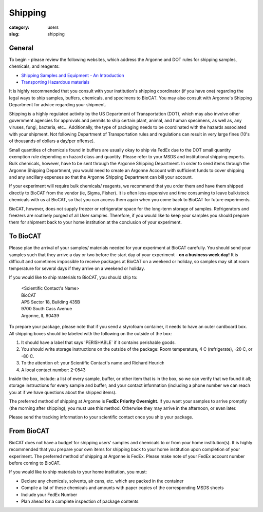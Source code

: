 Shipping
###############################################################################

:category: users
:slug: shipping

General
========

To begin - please review the following websites, which address the Argonne and
DOT rules for shipping samples, chemicals, and reagents:

*   `Shipping Samples and Equipment - An Introduction <https://www.aps.anl.gov/Safety-and-Training/Safety/Shipping/Shipping-Samples-and-Equipment-An-Introduction>`_
*   `Transporting Hazardous materials <https://www.aps.anl.gov/Safety-and-Training/Safety/Using-Material-Samples/Transporting-Hazardous-Materials>`_

It is highly recommended that you consult with your institution's shipping
coordinator (if you have one) regarding the legal ways to ship samples, buffers,
chemicals, and specimens to BioCAT. You may also consult with Argonne's Shipping
Department for advice regarding your shipment.

Shipping is a highly regulated activity by the US Department of Transportation
(DOT), which may also involve other government agencies for approvals and
permits to ship certain plant, animal, and human specimens, as well as, any
viruses, fungi, bacteria, etc... Additionally, the type of packaging needs to
be coordinated with the hazards associated with your shipment. Not following
Department of Transportation rules and regulations can result in very large
fines (10's of thousands of dollars a day/per offense).

Small quantities of chemicals found in buffers are usually okay to ship via
FedEx due to the DOT small quantity exemption rule depending on hazard class
and quantity. Please refer to your MSDS and institutional shipping experts.
Bulk chemicals, however, have to be sent through the Argonne Shipping Department.
In order to send items through the Argonne Shipping Department, you would
need to create an Argonne Account with sufficient funds to cover shipping
and any ancillary expenses so that the Argonne Shipping Department can bill
your account.

If your experiment will require bulk chemicals/ reagents, we recommend that
you order them and have them shipped directly to BioCAT from the vendor (ie,
Sigma, Fisher). It is often less expensive and time consuming to leave bulk/stock
chemicals with us at BioCAT, so that you can access them again when you come
back to BioCAT for future experiments.

BioCAT, however, does not supply freezer or refrigerator space for the long-term
storage of samples. Refrigerators and freezers are routinely purged of all User
samples. Therefore, if you would like to keep your samples you should prepare
them for shipment back to your home institution at the conclusion of your
experiment.


To BioCAT
=========

Please plan the arrival of your samples/ materials needed for your experiment
at BioCAT carefully. You should send your samples such that they arrive a day or
two before the start day of your experiment - **on a business week day!**
It is difficult and sometimes impossible to receive packages at BioCAT on a
weekend or holiday, so samples may sit at room temperature for several days
if they arrive on a weekend or holiday.

If you would like to ship materials to BioCAT, you should ship to:

    | <Scientific Contact's Name>
    | BioCAT
    | APS Sector 18, Building 435B
    | 9700 South Cass Avenue
    | Argonne, IL 60439

To prepare your package, please note that if you send a styrofoam container, it
needs to have an outer cardboard box. All shipping boxes should be labeled with
the following on the outside of the box:

1.  It should have a label that says 'PERISHABLE` if it contains perishable goods.
2.  You should write storage instructions on the outside of the package: Room
    temperature, 4 C (refrigerate), -20 C, or -80 C.
3.  To the attention of: your Scientific Contact's name and Richard Heurich
4.  A local contact number: 2-0543

Inside the box, include: a list of every sample, buffer, or other item
that is in the box, so we can verify that we found it all; storage instructions
for every sample and buffer; and your contact information (including a phone
number we can reach you at if we have questions about the shipped items).

The preferred method of shipping at Argonne is **FedEx Priority Overnight**. If you
want your samples to arrive promptly (the morning after shipping), you must
use this method. Otherwise they may arrive in the afternoon, or even later.

Please send the tracking information to your scientific contact once you ship
your package.



From BioCAT
============

BioCAT does not have a budget for shipping users' samples and chemicals to or
from your home institution(s). It is highly recommended that you prepare your
own items for shipping back to your home institution upon completion of your
experiment. The preferred method of shipping at Argonne is FedEx. Please make
note of your FedEx account number before coming to BioCAT.

If you would like to ship materials to your home institution, you must:

*   Declare any chemicals, solvents, air cans, etc. which are packed in the container
*   Compile a list of these chemicals and amounts with paper copies of the
    corresponding MSDS sheets
*   Include your FedEx Number
*   Plan ahead for a complete inspection of package contents
